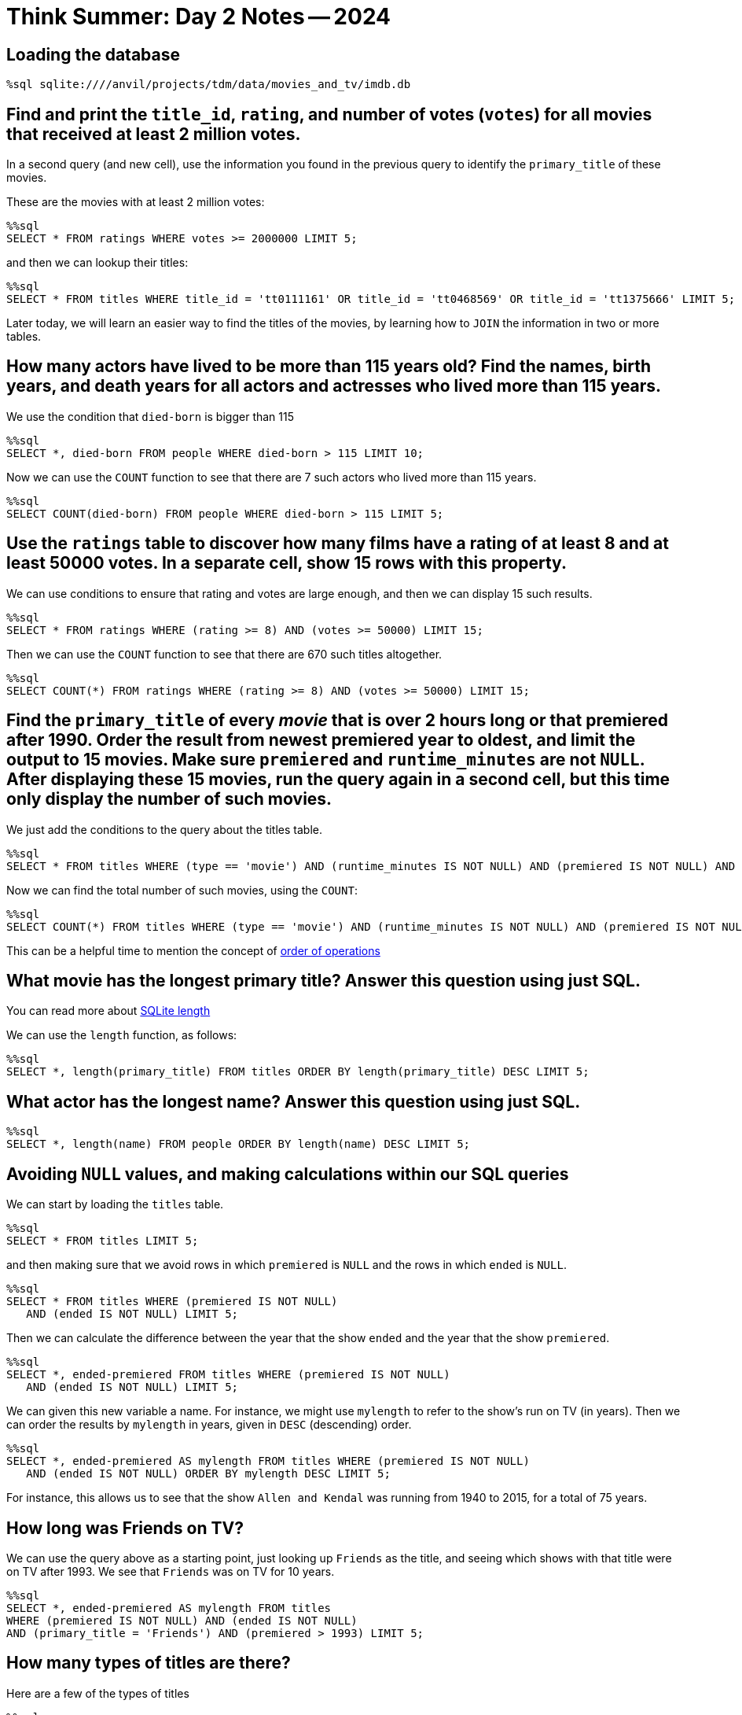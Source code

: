 = Think Summer: Day 2 Notes -- 2024

== Loading the database

[source,sql]
----
%sql sqlite:////anvil/projects/tdm/data/movies_and_tv/imdb.db
----


== Find and print the `title_id`, `rating`, and number of votes (`votes`) for all movies that received at least 2 million votes.
In a second query (and new cell), use the information you found in the previous query to identify the `primary_title` of these movies.

These are the movies with at least 2 million votes:

[source,sql]
----
%%sql
SELECT * FROM ratings WHERE votes >= 2000000 LIMIT 5;
----

and then we can lookup their titles:

[source,sql]
----
%%sql
SELECT * FROM titles WHERE title_id = 'tt0111161' OR title_id = 'tt0468569' OR title_id = 'tt1375666' LIMIT 5;
----

Later today, we will learn an easier way to find the titles of the movies, by learning how to `JOIN` the information in two or more tables.



== How many actors have lived to be more than 115 years old? Find the names, birth years, and death years for all actors and actresses who lived more than 115 years.

We use the condition that `died-born` is bigger than 115

[source,sql]
----
%%sql
SELECT *, died-born FROM people WHERE died-born > 115 LIMIT 10;
----

Now we can use the `COUNT` function to see that there are 7 such actors who lived more than 115 years.

[source,sql]
----
%%sql
SELECT COUNT(died-born) FROM people WHERE died-born > 115 LIMIT 5;
----


== Use the `ratings` table to discover how many films have a rating of at least 8 and at least 50000 votes.  In a separate cell, show 15 rows with this property.

We can use conditions to ensure that rating and votes are large enough,
and then we can display 15 such results.

[source,sql]
----
%%sql
SELECT * FROM ratings WHERE (rating >= 8) AND (votes >= 50000) LIMIT 15;
----

Then we can use the `COUNT` function to see that there are 670 such titles altogether.

[source,sql]
----
%%sql
SELECT COUNT(*) FROM ratings WHERE (rating >= 8) AND (votes >= 50000) LIMIT 15;
----




== Find the `primary_title` of every _movie_ that is over 2 hours long or that premiered after 1990. Order the result from newest premiered year to oldest, and limit the output to 15 movies. Make sure `premiered` and `runtime_minutes` are not `NULL`.  After displaying these 15 movies, run the query again in a second cell, but this time only display the number of such movies.

We just add the conditions to the query about the titles table.

[source,sql]
----
%%sql
SELECT * FROM titles WHERE (type == 'movie') AND (runtime_minutes IS NOT NULL) AND (premiered IS NOT NULL) AND ((runtime_minutes > 120) OR (premiered > 1990)) ORDER BY premiered DESC LIMIT 15;
----

Now we can find the total number of such movies, using the `COUNT`:

[source,sql]
----
%%sql
SELECT COUNT(*) FROM titles WHERE (type == 'movie') AND (runtime_minutes IS NOT NULL) AND (premiered IS NOT NULL) AND ((runtime_minutes > 120) OR (premiered > 1990)) ORDER BY premiered DESC LIMIT 15;
----

This can be a helpful time to mention the concept of https://stackoverflow.com/questions/45231487/order-of-operation-for-and-and-or-in-sql-server-queries[order of operations]

== What movie has the longest primary title? Answer this question using just SQL.

You can read more about https://www.w3resource.com/sqlite/core-functions-length.php[SQLite length]

We can use the `length` function, as follows:

[source,sql]
----
%%sql
SELECT *, length(primary_title) FROM titles ORDER BY length(primary_title) DESC LIMIT 5;
----

== What actor has the longest name? Answer this question using just SQL.

[source,sql]
----
%%sql
SELECT *, length(name) FROM people ORDER BY length(name) DESC LIMIT 5;
----





== Avoiding `NULL` values, and making calculations within our SQL queries

We can start by loading the `titles` table.

[source,sql]
----
%%sql
SELECT * FROM titles LIMIT 5;
----

and then making sure that we avoid rows in which `premiered` is `NULL` and the rows in which `ended` is `NULL`.

[source,sql]
----
%%sql
SELECT * FROM titles WHERE (premiered IS NOT NULL) 
   AND (ended IS NOT NULL) LIMIT 5;
----

Then we can calculate the difference between the year that the show `ended` and the year that the show `premiered`.

[source,sql]
----
%%sql
SELECT *, ended-premiered FROM titles WHERE (premiered IS NOT NULL) 
   AND (ended IS NOT NULL) LIMIT 5;
----

We can given this new variable a name.  For instance, we might use `mylength` to refer to the show's run on TV (in years).  Then we can order the results by `mylength` in years, given in `DESC` (descending) order.

[source,sql]
----
%%sql
SELECT *, ended-premiered AS mylength FROM titles WHERE (premiered IS NOT NULL) 
   AND (ended IS NOT NULL) ORDER BY mylength DESC LIMIT 5;
----

For instance, this allows us to see that the show `Allen and Kendal` was running from 1940 to 2015, for a total of 75 years.

== How long was Friends on TV?

We can use the query above as a starting point, just looking up `Friends` as the title, and seeing which shows with that title were on TV after 1993.  We see that `Friends` was on TV for 10 years.

[source,sql]
----
%%sql
SELECT *, ended-premiered AS mylength FROM titles
WHERE (premiered IS NOT NULL) AND (ended IS NOT NULL)
AND (primary_title = 'Friends') AND (premiered > 1993) LIMIT 5;
----

== How many types of titles are there?

Here are a few of the types of titles

[source,sql]
----
%%sql
SELECT type FROM titles LIMIT 5;
----

There are lots of repeats, so we ask for `DISTINCT` types, i.e., removing the repetitions.

[source,sql]
----
%%sql
SELECT DISTINCT type FROM titles LIMIT 5;
----

and now we can ask for a few more, i.e., we can increase the limit.

[source,sql]
----
%%sql
SELECT DISTINCT type FROM titles LIMIT 100;
----

Looks like there are 12 types altogether: `short`, `movie`, `tvShort`, `tvMovie`, `tvSeries`, `tvEpisode`, `tvMiniSeries`, `tvSpecial`, `video`, `videoGame` `radioSeries`, `radioEpisode`

[source,sql]
----
%%sql
SELECT COUNT(DISTINCT type) FROM titles LIMIT 100;
----

== How many times did each type occur?

We can group the types and count each of them.  For instance, there are 5897385 tvEpisodes and there are 581731 movies.

[source,sql]
----
%%sql
SELECT COUNT(*), type FROM titles GROUP BY type LIMIT 100;
----

== How many times did each genre occur?

At first, we view the genres as tuples, for instance, `Action,Adult` is a genre (separated by commas).  We can do this the same as we did above, just changing the variable type to the variable genres.

[source,sql]
----
%%sql
SELECT COUNT(*), genres FROM titles GROUP BY genres LIMIT 100;
----

Now we see that there are 2283 such genres:

[source,sql]
----
%%sql
SELECT COUNT(DISTINCT genres) FROM titles LIMIT 5;
----

[TIP]
====
We will come back to the question above, about the total number of genres, when we learn how to import SQL queries into R dataframes.
====


== How many times has The Awakening been used as a title?

The Awakening has been used 131 times as a title

[source,sql]
----
%%sql
SELECT COUNT(*) FROM titles WHERE primary_title = 'The Awakening' LIMIT 5;
----





== Now we can learn about how to `JOIN` the results of queries from two or more tables.  Using a `JOIN` is a powerful way to leverage lots of information from a database, but it takes a little time to set things up properly.  First, we revisit a question from yesterday, about the movies that received at least 2 million votes.  We want to find the titles of those movies.

We will need the `titles` table and the `ratings` table.

[source,sql]
----
%%sql
SELECT * FROM titles LIMIT 5;
----

[source,sql]
----
%%sql
SELECT * FROM ratings LIMIT 5;
----

Now we join these two tables, and restrict the results to those movies with at least 2000000 votes.

[source,sql]
----
%%sql
SELECT * FROM titles AS t JOIN ratings AS r 
ON t.title_id = r.title_id WHERE votes > 2000000 LIMIT 5;
----

== What was the most popular movie (highest rating) in the year your Mom or Dad or aunt, etc., was born?

The most popular movie that premiered in 1940 was The Great Dictator, with a rating of 8.4.  It is a Charlie Chaplin movie that criticizes the dictators of the time, who were becoming very powerful in Europe.

[source,sql]
----
%%sql
SELECT * FROM titles AS t JOIN ratings AS r ON t.title_id = r.title_id
 WHERE (t.premiered = 1940) AND (t.type = 'movie') ORDER BY r.rating DESC LIMIT 5;
----




== How many episodes of Friends were there?

We start by finding the `title_id` for Friends.

[source,sql]
----
%%sql
SELECT * FROM titles WHERE (primary_title = 'Friends') AND (premiered > 1992) LIMIT 5;
----

So now we know that `tt0108778` is the `show_title_id` for Friends.

Now we find the number of episodes per season.  To do this, we first find the episodes for Friends.

[source,sql]
----
%%sql
SELECT * FROM episodes WHERE show_title_id = 'tt0108778' LIMIT 5;
----

and then we group them by `season_number`, to make sure that our results make sense.

[source,sql]
----
%%sql
SELECT COUNT(*), season_number FROM episodes WHERE show_title_id = 'tt0108778' GROUP BY season_number;
----

Season 10 differs from what I expected (I was guessing that there would be 18 episodes), so I checked further on this.

[source,sql]
----
%%sql
SELECT * FROM episodes AS e JOIN titles AS t ON e.episode_title_id = t.title_id WHERE show_title_id = 'tt0108778' AND season_number = 10 ORDER BY episode_number;
----

OK so they combined The Last One, which is two episodes, into just one listing.

So there are 235 episodes listed, although there were actually 236 episodes in the show altogether!

[source,sql]
----
%%sql
SELECT COUNT(*) FROM episodes WHERE show_title_id = 'tt0108778';
----




== Who are the actors and actresses in the TV show Friends?

We will need the `people` table and the `crew` table.

[source,sql]
----
%%sql
SELECT * FROM people LIMIT 5;
----

[source,sql]
----
%%sql
SELECT * FROM crew LIMIT 5;
----

Now we join these two tables together.

[source,sql]
----
%%sql
SELECT * FROM crew AS c JOIN people AS p ON c.person_id = p.person_id LIMIT 5;
----

and now we also join with the `titles` table, and we focus on the `title_id` for Friends, which is `tt0108778`.  There are 10 people listed, from the Friends TV show.

[source,sql]
----
%%sql
SELECT * FROM titles AS t JOIN crew AS c ON t.title_id = c.title_id
JOIN people AS p ON c.person_id = p.person_id
WHERE t.title_id = 'tt0108778' LIMIT 50;
----

and 8 of them are actors or actresses

[source,sql]
----
%%sql
SELECT * FROM titles AS t JOIN crew AS c ON t.title_id = c.title_id
JOIN people AS p ON c.person_id = p.person_id
WHERE (t.title_id = 'tt0108778')
AND ((c.category = 'actress') OR (c.category = 'actor')) LIMIT 50;
----

== How many movies has Emma Watson appeared in?

She has appeared in a total of 18 movies.

[source,sql]
----
%%sql
SELECT COUNT(*) FROM titles AS t JOIN crew AS c ON t.title_id = c.title_id
 JOIN people AS p ON c.person_id = p.person_id 
 WHERE (p.name = 'Emma Watson') AND (t.type = 'movie');
----



== James Caan died in 2022.  You can read his https://en.wikipedia.org/wiki/James_Caan[Wikipedia page] or his https://www.imdb.com/name/nm0001001/[IMDB page].  What was his highest rated movie?

He appeared in The Godfather, which has a rating of 9.2

[source,sql]
----
%%sql
SELECT * FROM titles AS t JOIN crew AS c ON t.title_id = c.title_id
 JOIN people AS p ON c.person_id = p.person_id 
 JOIN ratings AS r ON t.title_id = r.title_id
 WHERE (p.name = 'James Caan') AND (t.type = 'movie') ORDER BY r.rating DESC LIMIT 5;
----

== We also have xref:programming-languages:SQL:index.adoc[some additional information about SQL] posted in our book pages.



